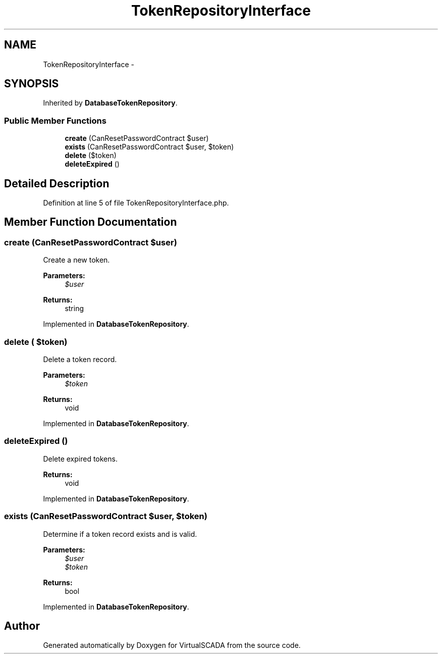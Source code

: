 .TH "TokenRepositoryInterface" 3 "Tue Apr 14 2015" "Version 1.0" "VirtualSCADA" \" -*- nroff -*-
.ad l
.nh
.SH NAME
TokenRepositoryInterface \- 
.SH SYNOPSIS
.br
.PP
.PP
Inherited by \fBDatabaseTokenRepository\fP\&.
.SS "Public Member Functions"

.in +1c
.ti -1c
.RI "\fBcreate\fP (CanResetPasswordContract $user)"
.br
.ti -1c
.RI "\fBexists\fP (CanResetPasswordContract $user, $token)"
.br
.ti -1c
.RI "\fBdelete\fP ($token)"
.br
.ti -1c
.RI "\fBdeleteExpired\fP ()"
.br
.in -1c
.SH "Detailed Description"
.PP 
Definition at line 5 of file TokenRepositoryInterface\&.php\&.
.SH "Member Function Documentation"
.PP 
.SS "create (CanResetPasswordContract $user)"
Create a new token\&.
.PP
\fBParameters:\fP
.RS 4
\fI$user\fP 
.RE
.PP
\fBReturns:\fP
.RS 4
string 
.RE
.PP

.PP
Implemented in \fBDatabaseTokenRepository\fP\&.
.SS "delete ( $token)"
Delete a token record\&.
.PP
\fBParameters:\fP
.RS 4
\fI$token\fP 
.RE
.PP
\fBReturns:\fP
.RS 4
void 
.RE
.PP

.PP
Implemented in \fBDatabaseTokenRepository\fP\&.
.SS "deleteExpired ()"
Delete expired tokens\&.
.PP
\fBReturns:\fP
.RS 4
void 
.RE
.PP

.PP
Implemented in \fBDatabaseTokenRepository\fP\&.
.SS "exists (CanResetPasswordContract $user,  $token)"
Determine if a token record exists and is valid\&.
.PP
\fBParameters:\fP
.RS 4
\fI$user\fP 
.br
\fI$token\fP 
.RE
.PP
\fBReturns:\fP
.RS 4
bool 
.RE
.PP

.PP
Implemented in \fBDatabaseTokenRepository\fP\&.

.SH "Author"
.PP 
Generated automatically by Doxygen for VirtualSCADA from the source code\&.
